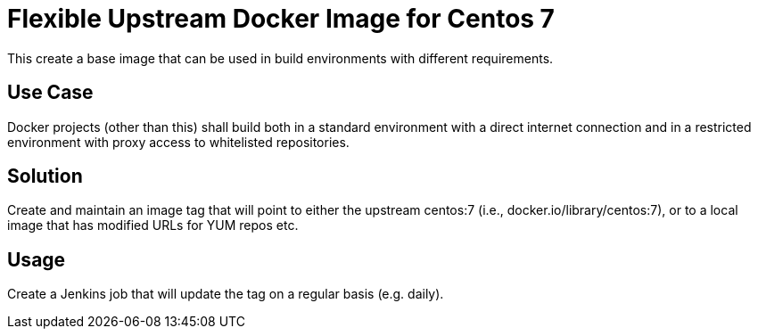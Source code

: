 = Flexible Upstream Docker Image for Centos 7

This create a base image that can be used in build environments with different requirements.

== Use Case

Docker projects (other than this) shall build both in a standard environment with a direct internet connection
and in a restricted environment with proxy access to whitelisted repositories.

== Solution

Create and maintain an image tag that will point to either the upstream centos:7 (i.e., docker.io/library/centos:7),
or to a local image that has modified URLs for YUM repos etc.

== Usage

Create a Jenkins job that will update the tag on a regular basis (e.g. daily).